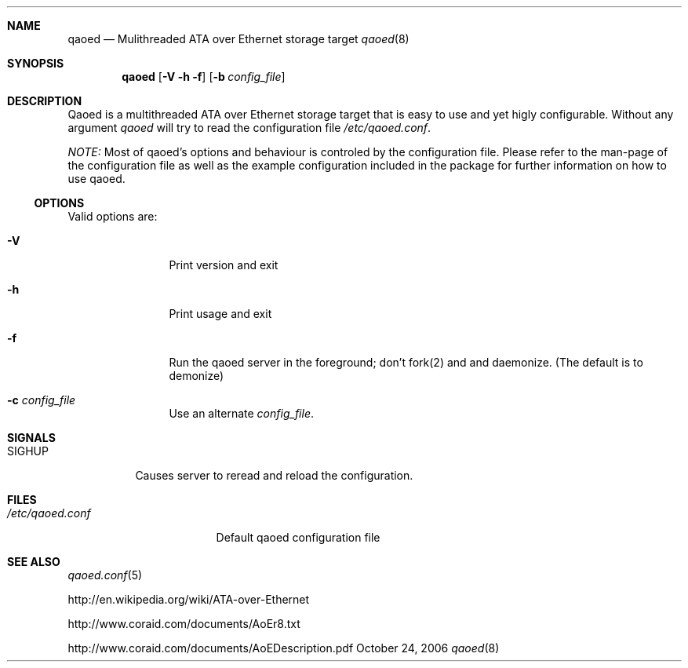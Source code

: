.Dd October 24, 2006
.Dt qaoed 8
.Sh NAME
.Nm qaoed
.Nd Mulithreaded ATA over Ethernet storage target
.Xr qaoed 8
.Sh SYNOPSIS
.Nm qaoed
.Op Fl V h f 
.Op Fl b Ar config_file
.Sh DESCRIPTION 
Qaoed is a multithreaded ATA over Ethernet storage target that is easy
to use and yet higly configurable. Without any argument \fIqaoed\fR will
try to read the configuration file \fI/etc/qaoed.conf\fR.
.Pp
\fINOTE:\fR Most of qaoed's options and behaviour is controled by the 
configuration file. Please refer to the man-page of the configuration
file as well as the example configuration included in the package for
further information on how to use qaoed.
.Ss OPTIONS
Valid options are:
.Bl -tag -width Fl
.It Fl V
Print version and exit
.It Fl h
Print usage and exit 
.It Fl f
Run the qaoed server in the foreground; don't fork(2) and and
daemonize. (The default is to demonize)
.It Fl c Ar config_file
Use an alternate \fIconfig_file\fR.
.El
.Sh SIGNALS
.Bl -tag -width "SIGHUP"
.It Dv SIGHUP
Causes server to reread and reload the configuration.
.El
.Sh FILES
.Bl -tag -width "/etc/qaoed.conf"
.It Pa /etc/qaoed.conf
Default qaoed configuration file
.El
.Sh SEE ALSO
.Xr qaoed.conf 5
.Pp
http://en.wikipedia.org/wiki/ATA-over-Ethernet
.Pp
http://www.coraid.com/documents/AoEr8.txt
.Pp
http://www.coraid.com/documents/AoEDescription.pdf